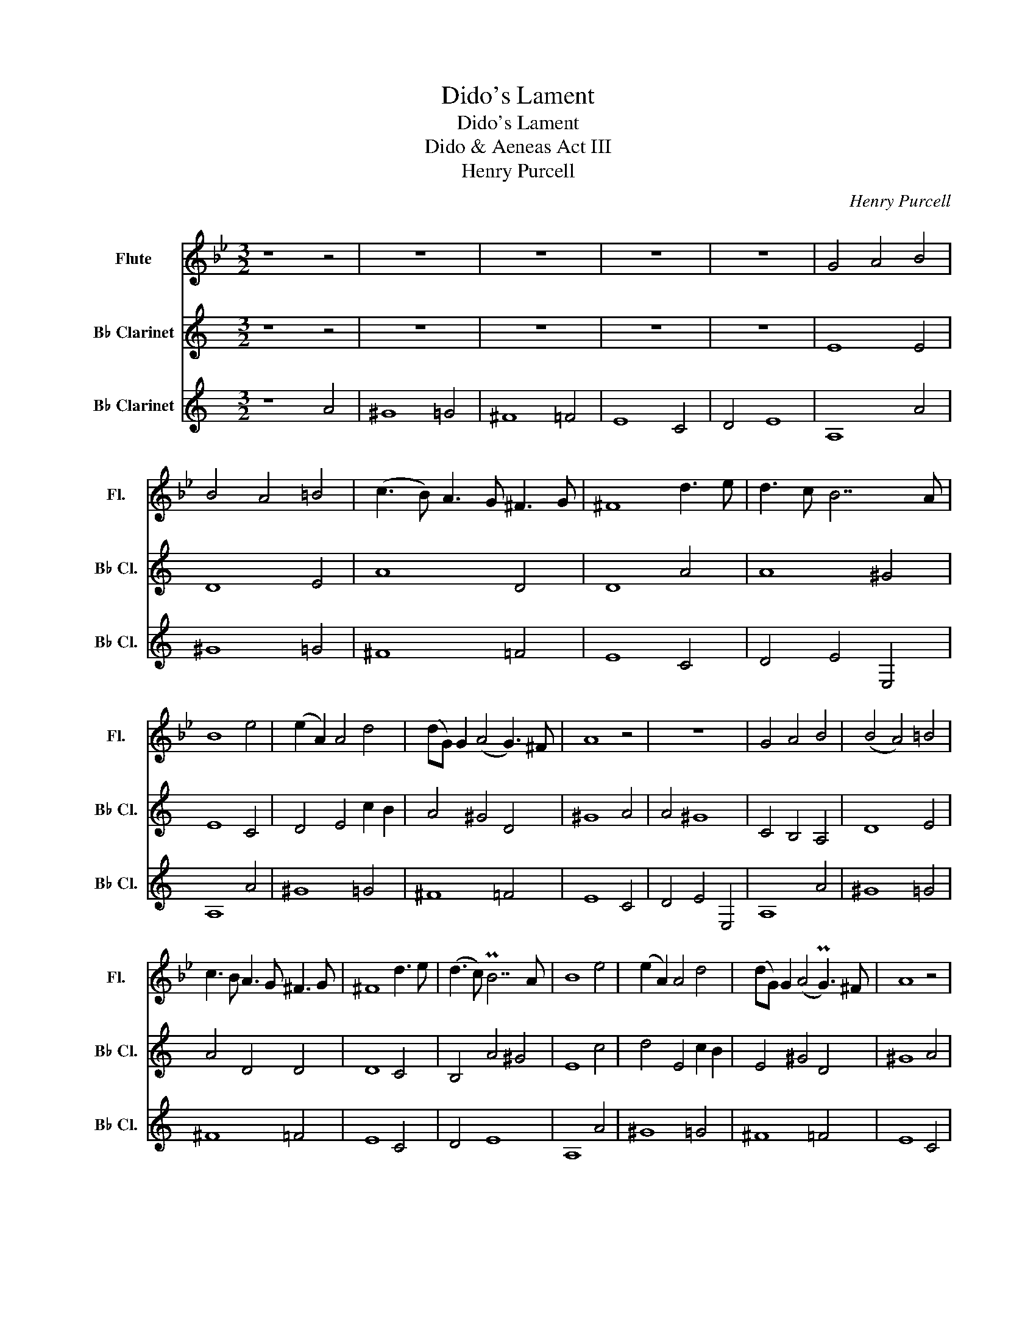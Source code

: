 X:1
T:Dido's Lament
T:Dido's Lament
T:Dido & Aeneas Act III
T:Henry Purcell
C:Henry Purcell
%%score 1 2 3
L:1/8
M:3/2
K:Bb
V:1 treble nm="Flute" snm="Fl."
V:2 treble transpose=-2 nm="B♭ Clarinet" snm="B♭ Cl."
V:3 treble transpose=-2 nm="B♭ Clarinet" snm="B♭ Cl."
V:1
 z8 z4 | z12 | z12 | z12 | z12 | G4 A4 B4 | B4 A4 =B4 | (c3 B) A3 G ^F3 G | ^F8 d3 e | d3 c B7 A | %10
 B8 e4 | (e2 A2) A4 d4 | (dG) G2 (A4 G3) ^F | A8 z4 | z12 | G4 A4 B4 | (B4 A4) =B4 | %17
 c3 B A3 G ^F3 G | ^F8 d3 e | (d3 c) PB7 A | B8 e4 | (e2 A2) A4 d4 | (dG) G2 (A4 PG3) ^F | A8 z4 | %24
 z4 z4 z3 d | d3 d d4 z4 | z4 z4 z3 d | d3 d d4 z4 | z4 z4 d4 | c4 B4 c2 A2 | B3 c Pc7 d | %31
 d8 z3 d | g3 g g7 c | de f4 e2 d4 | (c2 B2) B4 (A2 G2) | G8 z3 d | d3 d d4 z4 | z4 z4 z3 d | %38
 d3 d d4 z3 d | c4 B4 c2 A2 | B3 c c7 d | d8 z3 d | g3 g g7 c | de f4 e2 d4 | (c2 B2) B4 (A2 G2) | %45
 G12 | z4 z4 d4 | (d4 ^c4) =c4 | (c4 =B4) _B4 | (B4 A4) d4 | d7 d c3 B | A8 A4 | B7 A G4 | A8 G4 | %54
 G4 P^F7 D | D4 z8 |] %56
V:2
[K:C] z8 z4 | z12 | z12 | z12 | z12 | E8 E4 | D8 E4 | A8 D4 | D8 A4 | A8 ^G4 | E8 C4 | %11
 D4 E4 c2 B2 | A4 ^G4 D4 | ^G8 A4 | A4 ^G8 | C4 B,4 A,4 | D8 E4 | A4 D4 D4 | D8 C4 | B,4 A4 ^G4 | %20
 E8 c4 | d4 E4 c2 B2 | E4 ^G4 D4 | ^G8 A4 | A4 P^G8 | E8 c4 | c4 B4 B4 | B4 A4 d4 | d4 c4 c4 | %29
 B4 A4 B2 ^G2 | E4 ^G4 A4 | B8 A4 | c7 B A4 | d4 c8 | (B2 A2) A4 ^G4 | E8 c4 | (c4 B4) B4 | %37
 B4 d2 c2 B2 A2 | ^G4 c4 c4 | (B4 A4) B2 ^G2 | A4 ^G4 F4 | B8 B4 | c7 B A4 | d4 c4 A4 | %44
 B2 A2 A4 ^G4 | C12 | (c4 B4) B4 | (B4 A7) B | ^G8 a4 | (a4 ^g4) _g4 | (g4 ^f4) =f4 | (f4 e4) e4 | %52
 (e4 ^d4) =d4 | (d4 ^c4) =c4 | B4 PB7 A | A4 z8 |] %56
V:3
[K:C] z8 A4 | ^G8 =G4 | ^F8 =F4 | E8 C4 | D4 E8 | A,8 A4 | ^G8 =G4 | ^F8 =F4 | E8 C4 | D4 E4 E,4 | %10
 A,8 A4 | ^G8 =G4 | ^F8 =F4 | E8 C4 | D4 E4 E,4 | A,8 A4 | ^G8 =G4 | ^F8 =F4 | E8 C4 | D4 E8 | %20
 A,8 A4 | ^G8 =G4 | ^F8 =F4 | E8 C4 | D4 E4 E,4 | A,8 A4 | ^G8 =G4 | ^F8 =F4 | E8 C4 | D4 E4 E,4 | %30
 A,8 A4 | ^G8 =G4 | ^F8 =F4 | E8 C4 | D4 E4 E,4 | A,8 A4 | ^G8 =G4 | ^F8 =F4 | E8 C4 | D4 E4 E,4 | %40
 A,8 A4 | ^G8 =G4 | ^F8 =F4 | E8 C4 | D4 E4 E,4 | A,8 A4 | ^G8 =G4 | ^F8 =F4 | E8 C4 | D4 E4 E,4 | %50
 A,8 A4 | ^G8 =G4 | ^F8 =F4 | E8 C4 | D4 E4 E,4 | A,4 z4 z4 |] %56

